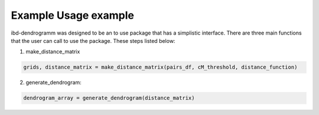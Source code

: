 Example Usage example
=====================
ibd-dendrogramm was designed to be an to use package that has a simplistic interface. There are three main functions that the user can call to use the package. These steps listed below:

1. make_distance_matrix

.. code-block:: python

    grids, distance_matrix = make_distance_matrix(pairs_df, cM_threshold, distance_function)

2. generate_dendrogram:

.. code-block:: python

    dendrogram_array = generate_dendrogram(distance_matrix)